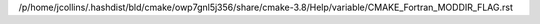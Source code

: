 /p/home/jcollins/.hashdist/bld/cmake/owp7gnl5j356/share/cmake-3.8/Help/variable/CMAKE_Fortran_MODDIR_FLAG.rst